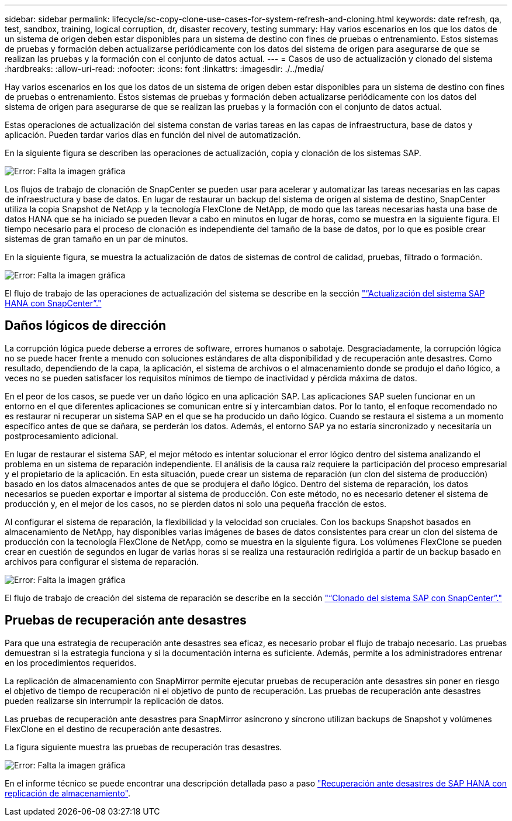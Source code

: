 ---
sidebar: sidebar 
permalink: lifecycle/sc-copy-clone-use-cases-for-system-refresh-and-cloning.html 
keywords: date refresh, qa, test, sandbox, training, logical corruption, dr, disaster recovery, testing 
summary: Hay varios escenarios en los que los datos de un sistema de origen deben estar disponibles para un sistema de destino con fines de pruebas o entrenamiento. Estos sistemas de pruebas y formación deben actualizarse periódicamente con los datos del sistema de origen para asegurarse de que se realizan las pruebas y la formación con el conjunto de datos actual. 
---
= Casos de uso de actualización y clonado del sistema
:hardbreaks:
:allow-uri-read: 
:nofooter: 
:icons: font
:linkattrs: 
:imagesdir: ./../media/


[role="lead"]
Hay varios escenarios en los que los datos de un sistema de origen deben estar disponibles para un sistema de destino con fines de pruebas o entrenamiento. Estos sistemas de pruebas y formación deben actualizarse periódicamente con los datos del sistema de origen para asegurarse de que se realizan las pruebas y la formación con el conjunto de datos actual.

Estas operaciones de actualización del sistema constan de varias tareas en las capas de infraestructura, base de datos y aplicación. Pueden tardar varios días en función del nivel de automatización.

En la siguiente figura se describen las operaciones de actualización, copia y clonación de los sistemas SAP.

image:sc-copy-clone-image3.png["Error: Falta la imagen gráfica"]

Los flujos de trabajo de clonación de SnapCenter se pueden usar para acelerar y automatizar las tareas necesarias en las capas de infraestructura y base de datos. En lugar de restaurar un backup del sistema de origen al sistema de destino, SnapCenter utiliza la copia Snapshot de NetApp y la tecnología FlexClone de NetApp, de modo que las tareas necesarias hasta una base de datos HANA que se ha iniciado se pueden llevar a cabo en minutos en lugar de horas, como se muestra en la siguiente figura. El tiempo necesario para el proceso de clonación es independiente del tamaño de la base de datos, por lo que es posible crear sistemas de gran tamaño en un par de minutos.

En la siguiente figura, se muestra la actualización de datos de sistemas de control de calidad, pruebas, filtrado o formación.

image:sc-copy-clone-image4.png["Error: Falta la imagen gráfica"]

El flujo de trabajo de las operaciones de actualización del sistema se describe en la sección link:sc-copy-clone-sap-hana-system-refresh-with-snapcenter.html["“Actualización del sistema SAP HANA con SnapCenter”."]



== Daños lógicos de dirección

La corrupción lógica puede deberse a errores de software, errores humanos o sabotaje. Desgraciadamente, la corrupción lógica no se puede hacer frente a menudo con soluciones estándares de alta disponibilidad y de recuperación ante desastres. Como resultado, dependiendo de la capa, la aplicación, el sistema de archivos o el almacenamiento donde se produjo el daño lógico, a veces no se pueden satisfacer los requisitos mínimos de tiempo de inactividad y pérdida máxima de datos.

En el peor de los casos, se puede ver un daño lógico en una aplicación SAP. Las aplicaciones SAP suelen funcionar en un entorno en el que diferentes aplicaciones se comunican entre sí y intercambian datos. Por lo tanto, el enfoque recomendado no es restaurar ni recuperar un sistema SAP en el que se ha producido un daño lógico. Cuando se restaura el sistema a un momento específico antes de que se dañara, se perderán los datos. Además, el entorno SAP ya no estaría sincronizado y necesitaría un postprocesamiento adicional.

En lugar de restaurar el sistema SAP, el mejor método es intentar solucionar el error lógico dentro del sistema analizando el problema en un sistema de reparación independiente. El análisis de la causa raíz requiere la participación del proceso empresarial y el propietario de la aplicación. En esta situación, puede crear un sistema de reparación (un clon del sistema de producción) basado en los datos almacenados antes de que se produjera el daño lógico. Dentro del sistema de reparación, los datos necesarios se pueden exportar e importar al sistema de producción. Con este método, no es necesario detener el sistema de producción y, en el mejor de los casos, no se pierden datos ni solo una pequeña fracción de estos.

Al configurar el sistema de reparación, la flexibilidad y la velocidad son cruciales. Con los backups Snapshot basados en almacenamiento de NetApp, hay disponibles varias imágenes de bases de datos consistentes para crear un clon del sistema de producción con la tecnología FlexClone de NetApp, como se muestra en la siguiente figura. Los volúmenes FlexClone se pueden crear en cuestión de segundos en lugar de varias horas si se realiza una restauración redirigida a partir de un backup basado en archivos para configurar el sistema de reparación.

image:sc-copy-clone-image5.png["Error: Falta la imagen gráfica"]

El flujo de trabajo de creación del sistema de reparación se describe en la sección link:sc-copy-clone-sap-system-clone-with-snapcenter.html["“Clonado del sistema SAP con SnapCenter”."]



== Pruebas de recuperación ante desastres

Para que una estrategia de recuperación ante desastres sea eficaz, es necesario probar el flujo de trabajo necesario. Las pruebas demuestran si la estrategia funciona y si la documentación interna es suficiente. Además, permite a los administradores entrenar en los procedimientos requeridos.

La replicación de almacenamiento con SnapMirror permite ejecutar pruebas de recuperación ante desastres sin poner en riesgo el objetivo de tiempo de recuperación ni el objetivo de punto de recuperación. Las pruebas de recuperación ante desastres pueden realizarse sin interrumpir la replicación de datos.

Las pruebas de recuperación ante desastres para SnapMirror asíncrono y síncrono utilizan backups de Snapshot y volúmenes FlexClone en el destino de recuperación ante desastres.

La figura siguiente muestra las pruebas de recuperación tras desastres.

image:sc-copy-clone-image6.png["Error: Falta la imagen gráfica"]

En el informe técnico se puede encontrar una descripción detallada paso a paso http://www.netapp.com/us/media/tr-4646.pdf["Recuperación ante desastres de SAP HANA con replicación de almacenamiento"^].

